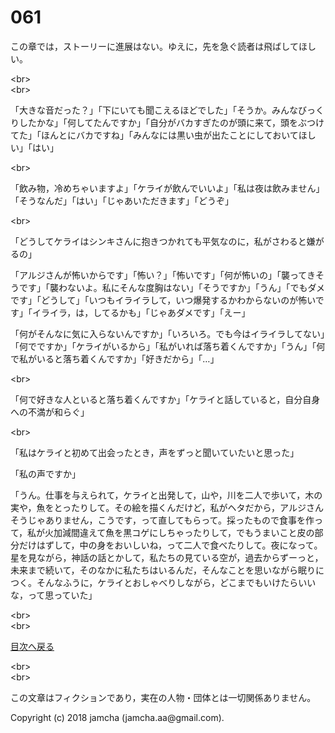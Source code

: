 #+OPTIONS: toc:nil
#+OPTIONS: \n:t

* 061

  この章では，ストーリーに進展はない。ゆえに，先を急ぐ読者は飛ばしてほしい。

  <br>
  <br>

  「大きな音だった？」「下にいても聞こえるほどでした」「そうか。みんなびっくりしたかな」「何してたんですか」「自分がバカすぎたのが頭に来て，頭をぶつけてた」「ほんとにバカですね」「みんなには黒い虫が出たことにしておいてほしい」「はい」

  <br>

  「飲み物，冷めちゃいますよ」「ケライが飲んでいいよ」「私は夜は飲みません」「そうなんだ」「はい」「じゃあいただきます」「どうぞ」

  <br>

  「どうしてケライはシンキさんに抱きつかれても平気なのに，私がさわると嫌がるの」

  「アルジさんが怖いからです」「怖い？」「怖いです」「何が怖いの」「襲ってきそうです」「襲わないよ。私にそんな度胸はない」「そうですか」「うん」「でもダメです」「どうして」「いつもイライラして，いつ爆発するかわからないのが怖いです」「イライラ，は，してるかも」「じゃあダメです」「えー」

  「何がそんなに気に入らないんですか」「いろいろ。でも今はイライラしてない」「何でですか」「ケライがいるから」「私がいれば落ち着くんですか」「うん」「何で私がいると落ち着くんですか」「好きだから」「…」

  <br>

  「何で好きな人といると落ち着くんですか」「ケライと話していると，自分自身への不満が和らぐ」

  <br>

  「私はケライと初めて出会ったとき，声をずっと聞いていたいと思った」

  「私の声ですか」

  「うん。仕事を与えられて，ケライと出発して，山や，川を二人で歩いて，木の実や，魚をとったりして。その絵を描くんだけど，私がヘタだから，アルジさんそうじゃありません，こうです，って直してもらって。採ったもので食事を作って，私が火加減間違えて魚を黒コゲにしちゃったりして，でもうまいこと皮の部分だけはずして，中の身をおいしいね，って二人で食べたりして。夜になって。星を見ながら，神話の話とかして，私たちの見ている空が，過去からずーっと，未来まで続いて，そのなかに私たちはいるんだ，そんなことを思いながら眠りにつく。そんなふうに，ケライとおしゃべりしながら，どこまでもいけたらいいな，って思っていた」

  <br>
  <br>
  
  [[https://github.com/jamcha-aa/OblivionReports/blob/master/README.md][目次へ戻る]]
  
  <br>
  <br>

  この文章はフィクションであり，実在の人物・団体とは一切関係ありません。

  Copyright (c) 2018 jamcha (jamcha.aa@gmail.com).

  [[http://creativecommons.org/licenses/by-nc-sa/4.0/deed][file:http://i.creativecommons.org/l/by-nc-sa/4.0/88x31.png]]
